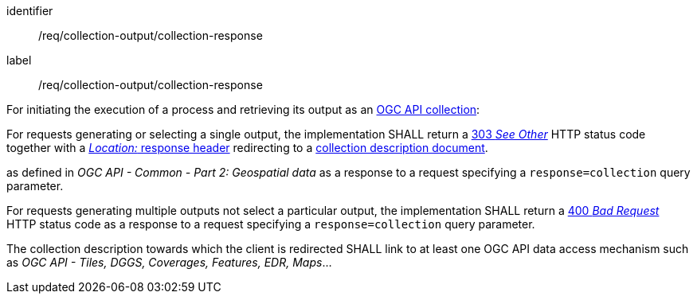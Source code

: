 [[req_collection-output_collection-response]]
[requirement]
====
[%metadata]
identifier:: /req/collection-output/collection-response
label:: /req/collection-output/collection-response


[.component,class=description]
--
For initiating the execution of a process and retrieving its output as an <<def-collection,OGC API collection>>:
--

[.component,class=part]
--
For requests generating or selecting a single output, the implementation SHALL return a https://datatracker.ietf.org/doc/html/rfc7231#section-6.4.4[303 _See Other_] HTTP status code together with a https://datatracker.ietf.org/doc/html/rfc7231#section-7.1.2[_Location:_ response header] redirecting to a <<def-collection-description-document,collection description document>>.
--

as defined in _OGC API - Common - Part 2: Geospatial data_ as a response to a request specifying a `response=collection` query parameter.


[.component,class=part]
--
For requests generating multiple outputs not select a particular output, the implementation SHALL return a https://datatracker.ietf.org/doc/html/rfc7231#section-6.5.1[400 _Bad Request_] HTTP status code as a response to a request specifying a `response=collection` query parameter.
--

[.component,class=part]
--
The collection description towards which the client is redirected SHALL link to at least one OGC API data access mechanism such as _OGC API - Tiles, DGGS, Coverages, Features, EDR, Maps_...
--
====
